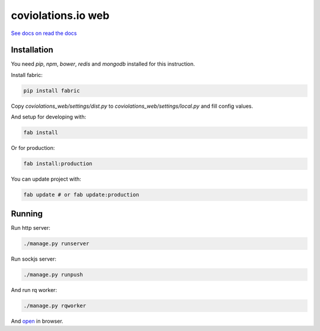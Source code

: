 coviolations.io web
===================

.. image:: https://travis-ci.org/nvbn/coviolations_web.png
   :alt: Build Status
   :target: https://travis-ci.org/nvbn/coviolations_web
.. image:: https://coveralls.io/repos/nvbn/coviolations_web/badge.png?branch=master
   :alt: Coverage Status
   :target: https://coveralls.io/repos/nvbn/coviolations_web
.. image:: https://goo.gl/72whDy
   :target: http://coviolations.io/projects/nvbn/coviolations_web/

`See docs on read the docs <https://coviolationsio.readthedocs.org/en/latest/>`_

Installation
------------

You need `pip`, `npm`, `bower`, `redis` and `mongodb` installed for this instruction.

Install fabric:

.. code-block:: bash

    pip install fabric

Copy `coviolations_web/settings/dist.py` to `coviolations_web/settings/local.py` and fill config values.

And setup for developing with:

.. code-block:: bash

    fab install

Or for production:

.. code-block:: bash

    fab install:production

You can update project with:

.. code-block:: bash

    fab update # or fab update:production

Running
-------

Run http server:

.. code-block:: bash

    ./manage.py runserver

Run sockjs server:

.. code-block:: bash

    ./manage.py runpush

And run rq worker:

.. code-block:: bash

    ./manage.py rqworker

And `open <http://localhost:8000>`_ in browser.
